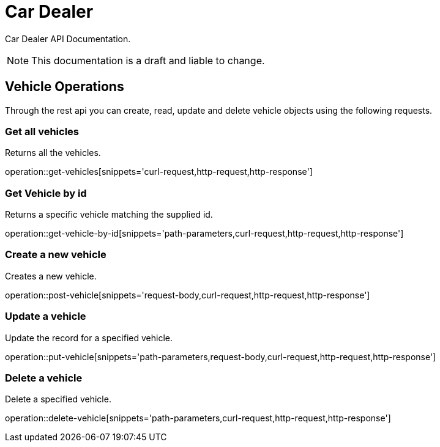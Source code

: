 = Car Dealer

Car Dealer API Documentation.

NOTE: This documentation is a draft and liable to change.

== Vehicle Operations

Through the rest api you can create, read, update and delete vehicle objects using the following requests.

=== Get all vehicles

Returns all the vehicles.

operation::get-vehicles[snippets='curl-request,http-request,http-response']

=== Get Vehicle by id

Returns a specific vehicle matching the supplied id.

operation::get-vehicle-by-id[snippets='path-parameters,curl-request,http-request,http-response']

=== Create a new vehicle

Creates a new vehicle.

operation::post-vehicle[snippets='request-body,curl-request,http-request,http-response']

=== Update a vehicle

Update the record for a specified vehicle.

operation::put-vehicle[snippets='path-parameters,request-body,curl-request,http-request,http-response']

=== Delete a vehicle

Delete a specified vehicle.

operation::delete-vehicle[snippets='path-parameters,curl-request,http-request,http-response']
